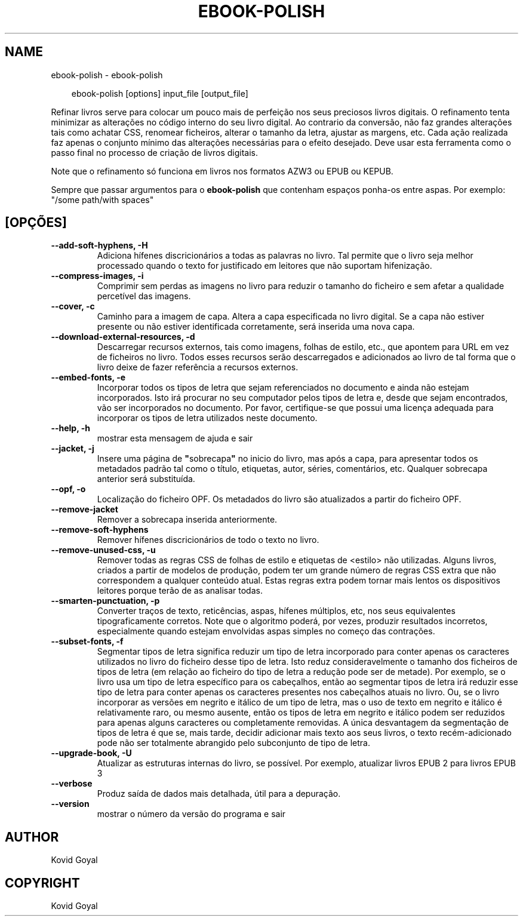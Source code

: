 .\" Man page generated from reStructuredText.
.
.
.nr rst2man-indent-level 0
.
.de1 rstReportMargin
\\$1 \\n[an-margin]
level \\n[rst2man-indent-level]
level margin: \\n[rst2man-indent\\n[rst2man-indent-level]]
-
\\n[rst2man-indent0]
\\n[rst2man-indent1]
\\n[rst2man-indent2]
..
.de1 INDENT
.\" .rstReportMargin pre:
. RS \\$1
. nr rst2man-indent\\n[rst2man-indent-level] \\n[an-margin]
. nr rst2man-indent-level +1
.\" .rstReportMargin post:
..
.de UNINDENT
. RE
.\" indent \\n[an-margin]
.\" old: \\n[rst2man-indent\\n[rst2man-indent-level]]
.nr rst2man-indent-level -1
.\" new: \\n[rst2man-indent\\n[rst2man-indent-level]]
.in \\n[rst2man-indent\\n[rst2man-indent-level]]u
..
.TH "EBOOK-POLISH" "1" "agosto 22, 2025" "8.9.0" "calibre"
.SH NAME
ebook-polish \- ebook-polish
.INDENT 0.0
.INDENT 3.5
.sp
.EX
ebook\-polish [options] input_file [output_file]
.EE
.UNINDENT
.UNINDENT
.sp
Refinar livros serve para colocar um pouco mais de perfeição
nos seus preciosos livros digitais.
O refinamento tenta minimizar as alterações no código interno do seu livro digital.
Ao contrario da conversão, não faz grandes alterações tais como achatar CSS, renomear ficheiros, alterar o tamanho da letra,  ajustar as margens, etc.
Cada ação realizada faz apenas o conjunto mínimo das alterações necessárias para o efeito desejado.
Deve usar esta ferramenta como o passo final no processo de criação de livros digitais.
.sp
Note que o refinamento só funciona em livros nos formatos AZW3 ou EPUB ou KEPUB.
.sp
Sempre que passar argumentos para o \fBebook\-polish\fP que contenham espaços ponha\-os entre aspas. Por exemplo: \(dq/some path/with spaces\(dq
.SH [OPÇÕES]
.INDENT 0.0
.TP
.B \-\-add\-soft\-hyphens, \-H
Adiciona hífenes discricionários a todas as palavras no livro. Tal permite que o livro seja melhor processado quando o texto for justificado em leitores que não suportam hifenização.
.UNINDENT
.INDENT 0.0
.TP
.B \-\-compress\-images, \-i
Comprimir sem perdas as imagens no livro para reduzir o tamanho do ficheiro e sem afetar a qualidade percetível das imagens.
.UNINDENT
.INDENT 0.0
.TP
.B \-\-cover, \-c
Caminho para a imagem de capa. Altera a capa especificada no livro digital. Se a capa não estiver presente ou não estiver identificada corretamente, será inserida uma nova capa.
.UNINDENT
.INDENT 0.0
.TP
.B \-\-download\-external\-resources, \-d
Descarregar recursos externos, tais como imagens, folhas de estilo, etc., que apontem para URL em vez de ficheiros no livro. Todos esses recursos serão descarregados e adicionados ao livro de tal forma que o livro deixe de fazer referência a recursos externos.
.UNINDENT
.INDENT 0.0
.TP
.B \-\-embed\-fonts, \-e
Incorporar todos os tipos de letra que sejam referenciados no documento e ainda não estejam incorporados. Isto irá procurar no seu computador pelos tipos de letra e, desde que sejam encontrados, vão ser incorporados no documento. Por favor, certifique\-se que possui uma licença adequada para incorporar os tipos de letra utilizados neste documento.
.UNINDENT
.INDENT 0.0
.TP
.B \-\-help, \-h
mostrar esta mensagem de ajuda e sair
.UNINDENT
.INDENT 0.0
.TP
.B \-\-jacket, \-j
Insere uma página de \fB\(dq\fPsobrecapa\fB\(dq\fP no inicio do livro, mas após a capa, para apresentar todos os metadados padrão tal como o título, etiquetas, autor, séries, comentários, etc.  Qualquer sobrecapa anterior será substituída.
.UNINDENT
.INDENT 0.0
.TP
.B \-\-opf, \-o
Localização do ficheiro OPF. Os metadados do livro são atualizados a partir do ficheiro OPF.
.UNINDENT
.INDENT 0.0
.TP
.B \-\-remove\-jacket
Remover a sobrecapa inserida anteriormente.
.UNINDENT
.INDENT 0.0
.TP
.B \-\-remove\-soft\-hyphens
Remover hífenes discricionários de todo o texto no livro.
.UNINDENT
.INDENT 0.0
.TP
.B \-\-remove\-unused\-css, \-u
Remover todas as regras CSS de folhas de estilo e etiquetas de <estilo> não utilizadas. Alguns livros, criados a partir de modelos de produção, podem ter um grande número de regras CSS extra que não correspondem a qualquer conteúdo atual. Estas regras extra podem tornar mais lentos os dispositivos leitores porque terão de as analisar todas.
.UNINDENT
.INDENT 0.0
.TP
.B \-\-smarten\-punctuation, \-p
Converter traços de texto, reticências, aspas, hífenes múltiplos, etc, nos seus equivalentes tipograficamente corretos. Note que o algoritmo poderá, por vezes, produzir resultados incorretos, especialmente quando estejam envolvidas aspas simples no começo das contrações.
.UNINDENT
.INDENT 0.0
.TP
.B \-\-subset\-fonts, \-f
Segmentar tipos de letra significa reduzir um tipo de letra incorporado para conter apenas os caracteres utilizados no livro do ficheiro desse tipo de letra. Isto reduz consideravelmente o tamanho dos ficheiros de tipos de letra (em relação ao ficheiro do tipo de letra a redução pode ser de metade). Por exemplo, se o livro usa um tipo de letra específico para os cabeçalhos, então ao segmentar tipos de letra irá reduzir esse tipo de letra para conter apenas os caracteres presentes nos cabeçalhos atuais no livro. Ou, se o livro incorporar as versões em negrito e itálico de um tipo de letra, mas o uso de texto em negrito e itálico é relativamente raro, ou mesmo ausente, então os tipos de letra em negrito e itálico podem ser reduzidos para apenas alguns caracteres ou completamente removidas. A única desvantagem da segmentação de tipos de letra é que se, mais tarde, decidir adicionar mais texto aos seus livros, o texto recém\-adicionado pode não ser totalmente abrangido pelo subconjunto de tipo de letra.
.UNINDENT
.INDENT 0.0
.TP
.B \-\-upgrade\-book, \-U
Atualizar as estruturas internas do livro, se possível. Por exemplo, atualizar livros EPUB 2 para livros EPUB 3
.UNINDENT
.INDENT 0.0
.TP
.B \-\-verbose
Produz saída de dados mais detalhada, útil para a depuração.
.UNINDENT
.INDENT 0.0
.TP
.B \-\-version
mostrar o número da versão do programa e sair
.UNINDENT
.SH AUTHOR
Kovid Goyal
.SH COPYRIGHT
Kovid Goyal
.\" Generated by docutils manpage writer.
.
